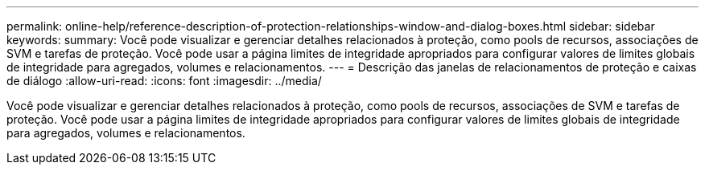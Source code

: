 ---
permalink: online-help/reference-description-of-protection-relationships-window-and-dialog-boxes.html 
sidebar: sidebar 
keywords:  
summary: Você pode visualizar e gerenciar detalhes relacionados à proteção, como pools de recursos, associações de SVM e tarefas de proteção. Você pode usar a página limites de integridade apropriados para configurar valores de limites globais de integridade para agregados, volumes e relacionamentos. 
---
= Descrição das janelas de relacionamentos de proteção e caixas de diálogo
:allow-uri-read: 
:icons: font
:imagesdir: ../media/


[role="lead"]
Você pode visualizar e gerenciar detalhes relacionados à proteção, como pools de recursos, associações de SVM e tarefas de proteção. Você pode usar a página limites de integridade apropriados para configurar valores de limites globais de integridade para agregados, volumes e relacionamentos.
